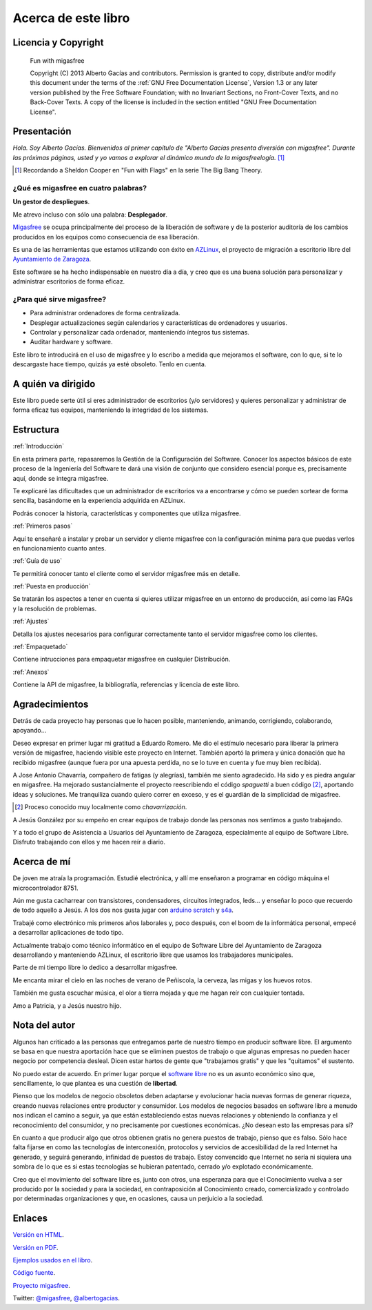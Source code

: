 ====================
Acerca de este libro
====================

Licencia y Copyright
====================

    Fun with migasfree

    Copyright (C)  2013  Alberto Gacías and contributors.
    Permission is granted to copy, distribute and/or modify this document
    under the terms of the :ref:`GNU Free Documentation License`, Version 1.3
    or any later version published by the Free Software Foundation;
    with no Invariant Sections, no Front-Cover Texts, and no Back-Cover Texts.
    A copy of the license is included in the section entitled "GNU
    Free Documentation License".

.. raw:: latex

   \newpage

Presentación
============
.. only:: not latex

   .. figure:: graphics/chapter01/fun.png
      :scale: 30
      :alt: Fun with migasfree.

.. only:: latex

   .. figure:: graphics/chapter01/fun.png
      :scale: 60
      :alt: Fun with migasfree.


*Hola. Soy Alberto Gacías. Bienvenidos al primer capítulo de "Alberto
Gacías presenta diversión con migasfree".
Durante las próximas páginas, usted y yo vamos a explorar el dinámico mundo
de la migasfreelogía.* [#f1]_

.. [#f1] Recordando a Sheldon Cooper en "Fun with Flags" en la serie The Big Bang Theory.

.. raw:: latex

   \newpage

¿Qué es migasfree en cuatro palabras?
-------------------------------------

**Un gestor de despliegues**.

Me atrevo incluso con sólo una palabra: **Desplegador**.

`Migasfree`__ se ocupa principalmente del proceso de la liberación de software y
de la posterior auditoría de los cambios producidos en los equipos como
consecuencia de esa liberación.

__ http://migasfree.org

Es una de las herramientas que estamos utilizando con éxito
en `AZLinux`__, el proyecto de migración a escritorio libre del `Ayuntamiento
de Zaragoza`__.

__ http://zaragozaciudad.net/azlinux/
__ http://zaragoza.es

Este software se ha hecho indispensable en nuestro día a día,
y creo que es una buena solución para personalizar y administrar
escritorios de forma eficaz.


¿Para qué sirve migasfree?
--------------------------

* Para administrar ordenadores de forma centralizada.

* Desplegar actualizaciones según calendarios y características de ordenadores
  y usuarios.

* Controlar y personalizar cada ordenador, manteniendo íntegros tus sistemas.

* Auditar hardware y software.


Este libro te introducirá en el uso de migasfree y lo escribo a medida
que mejoramos el software, con lo que, si te lo descargaste hace tiempo,
quizás ya esté obsoleto. Tenlo en cuenta.

A quién va dirigido
===================

Este libro puede serte útil si eres administrador de escritorios (y/o servidores)
y quieres personalizar y administrar de forma eficaz tus equipos,
manteniendo la integridad de los sistemas.

Estructura
==========

:ref:`Introducción`

En esta primera parte, repasaremos la Gestión de la
Configuración del Software. Conocer los aspectos básicos de este proceso
de la Ingeniería del Software te dará una visión de conjunto que
considero esencial porque es, precisamente aquí, donde se integra
migasfree.

Te explicaré las dificultades que un administrador de escritorios
va a encontrarse y cómo se pueden sortear de forma sencilla, basándome
en la experiencia adquirida en AZLinux.

Podrás conocer la historia, características y componentes que utiliza
migasfree.

:ref:`Primeros pasos`

Aquí te enseñaré a instalar y probar un servidor y cliente migasfree
con la configuración mínima para que puedas verlos en funcionamiento
cuanto antes.

:ref:`Guía de uso`

Te permitirá conocer tanto el cliente como el servidor migasfree más en
detalle.

:ref:`Puesta en producción`

Se tratarán los aspectos a tener en cuenta si quieres utilizar migasfree
en un entorno de producción, así como las FAQs y la resolución de
problemas.

:ref:`Ajustes`

Detalla los ajustes necesarios para configurar correctamente tanto
el servidor migasfree como los clientes.

:ref:`Empaquetado`

Contiene intrucciones para empaquetar migasfree en cualquier Distribución.

:ref:`Anexos`

Contiene la API de migasfree, la bibliografía, referencias y licencia de
este libro.


Agradecimientos
===============

Detrás de cada proyecto hay personas que lo hacen posible, manteniendo,
animando, corrigiendo, colaborando, apoyando...

Deseo expresar en primer lugar mi gratitud a Eduardo Romero. Me dio
el estímulo necesario para liberar la primera versión de migasfree,
haciendo visible este proyecto en Internet. También aportó la primera y
única donación que ha recibido migasfree (aunque fuera por una apuesta
perdida, no se lo tuve en cuenta y fue muy bien recibida).

A Jose Antonio Chavarría, compañero de fatigas (y alegrías), también
me siento agradecido. Ha sido y es piedra angular en migasfree. Ha
mejorado sustancialmente el proyecto reescribiendo el código *spaguetti* a
buen código [#f2]_, aportando ideas y soluciones. Me tranquiliza cuando
quiero correr en exceso, y es el guardián de la simplicidad de migasfree.

.. [#f2] Proceso conocido muy localmente como *chavarrización*.

A Jesús González por su empeño en crear equipos de trabajo donde las
personas nos sentimos a gusto trabajando.

Y a todo el grupo de Asistencia a Usuarios del Ayuntamiento de Zaragoza,
especialmente al equipo de Software Libre. Disfruto trabajando con ellos
y me hacen reír a diario.

.. only:: not latex

   .. figure:: graphics/chapter01/pioneers.png
      :scale: 80
      :alt: Grupo de Software del Ayuntamiento de Zaragoza.

      Grupo de Software Libre del Ayuntamiento de Zaragoza.

.. only:: latex

   .. figure:: graphics/chapter01/pioneers.png
      :scale: 80
      :alt: Grupo de Software del Ayuntamiento de Zaragoza.

      Grupo de Software Libre del Ayuntamiento de Zaragoza.

Acerca de mí
============

De joven me atraía la programación. Estudié electrónica, y allí me
enseñaron a programar en código máquina el microcontrolador 8751.

Aún me gusta cacharrear con transistores, condensadores, circuitos
integrados, leds... y enseñar lo poco que recuerdo de todo aquello a Jesús.
A los dos nos gusta jugar con arduino__ scratch__ y s4a__.

__ http://www.arduino.cc/

__ http://seaside.citilab.eu/scratch?_s=uUPtRoAV9JudiOLQ&_k=kzuRwrWwE3SbPt4N

__ http://seaside.citilab.eu/scratch?_s=uUPtRoAV9JudiOLQ&_k=js6Ukm-xH8NtlSiD

Trabajé como electrónico mis primeros años laborales y, poco después, con
el boom de la informática personal, empecé a desarrollar aplicaciones de
todo tipo.

Actualmente trabajo como técnico informático en el equipo de Software
Libre del Ayuntamiento de Zaragoza desarrollando y manteniendo
AZLinux, el escritorio libre que usamos los trabajadores municipales.

Parte de mi tiempo libre lo dedico a desarrollar migasfree.

Me encanta mirar el cielo en las noches de verano de Peñiscola, la cerveza,
las migas y los huevos rotos.

También me gusta escuchar música, el olor a tierra mojada y que me hagan
reír con cualquier tontada.

Amo a Patricia, y a Jesús nuestro hijo.

Nota del autor
==============

Algunos han criticado a las personas que entregamos parte de nuestro
tiempo en producir software libre. El argumento se basa en
que nuestra aportación hace que se eliminen puestos de trabajo o que algunas
empresas no pueden hacer negocio por competencia desleal. Dicen estar
hartos de gente que "trabajamos gratis" y que les "quitamos" el sustento.

No puedo estar de acuerdo. En primer lugar porque el `software libre`__ no
es un asunto económico sino que, sencillamente, lo que plantea es una
cuestión de **libertad**.

__ https://www.gnu.org/philosophy/free-sw.es.html

Pienso que los modelos de negocio obsoletos deben adaptarse y evolucionar hacia
nuevas formas de generar riqueza, creando nuevas relaciones entre
productor y consumidor. Los modelos de negocios basados en software libre
a menudo nos indican el camino a seguir, ya que están estableciendo
estas nuevas relaciones y obteniendo la confianza y el reconocimiento
del consumidor, y no precisamente por cuestiones económicas. ¿No desean
esto las empresas para sí?

En cuanto a que producir algo que otros obtienen gratis no genera
puestos de trabajo, pienso que es falso. Sólo hace falta fijarse en como las
tecnologías de interconexión, protocolos y servicios de accesibilidad
de la red Internet ha generado, y seguirá generando, infinidad de
puestos de trabajo. Estoy convencido que Internet no sería ni siquiera
una sombra de lo que es si estas tecnologías se hubieran patentado,
cerrado y/o explotado económicamente.

Creo que el movimiento del software libre es, junto con otros, una
esperanza para que el Conocimiento vuelva a ser producido
por la sociedad y para la sociedad, en contraposición al Conocimiento creado,
comercializado y controlado por determinadas organizaciones y que, en ocasiones,
causa un perjuicio a la sociedad.

Enlaces
=======

`Versión en HTML`__.

__ http://fun-with-migasfree.readthedocs.org/

`Versión en PDF`__.

__ https://media.readthedocs.org/pdf/fun-with-migasfree/master/fun-with-migasfree.pdf

`Ejemplos usados en el libro`__.

__ https://github.com/migasfree/fun-with-migasfree-examples/

`Código fuente`__.

__ https://github.com/migasfree/fun-with-migasfree/

`Proyecto migasfree`__.

__ http://migasfree.org/

Twitter: `@migasfree`__, `@albertogacias`__.

__ https://twitter.com/migasfree
__ https://twitter.com/albertogacias
